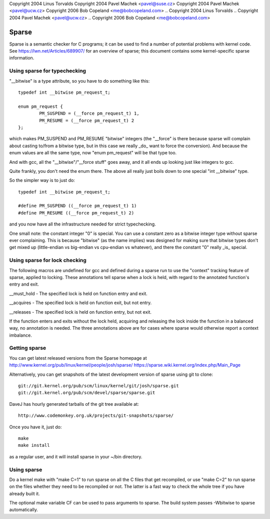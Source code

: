 Copyright 2004 Linus Torvalds
Copyright 2004 Pavel Machek <pavel@suse.cz>
Copyright 2004 Pavel Machek <pavel@ucw.cz>
Copyright 2006 Bob Copeland <me@bobcopeland.com>
.. Copyright 2004 Linus Torvalds
.. Copyright 2004 Pavel Machek <pavel@ucw.cz>
.. Copyright 2006 Bob Copeland <me@bobcopeland.com>

Sparse
======

Sparse is a semantic checker for C programs; it can be used to find a
number of potential problems with kernel code.  See
https://lwn.net/Articles/689907/ for an overview of sparse; this document
contains some kernel-specific sparse information.


Using sparse for typechecking
-----------------------------

"__bitwise" is a type attribute, so you have to do something like this::

        typedef int __bitwise pm_request_t;

        enum pm_request {
                PM_SUSPEND = (__force pm_request_t) 1,
                PM_RESUME = (__force pm_request_t) 2
        };

which makes PM_SUSPEND and PM_RESUME "bitwise" integers (the "__force" is
there because sparse will complain about casting to/from a bitwise type,
but in this case we really _do_ want to force the conversion). And because
the enum values are all the same type, now "enum pm_request" will be that
type too.

And with gcc, all the "__bitwise"/"__force stuff" goes away, and it all
ends up looking just like integers to gcc.

Quite frankly, you don't need the enum there. The above all really just
boils down to one special "int __bitwise" type.

So the simpler way is to just do::

        typedef int __bitwise pm_request_t;

        #define PM_SUSPEND ((__force pm_request_t) 1)
        #define PM_RESUME ((__force pm_request_t) 2)

and you now have all the infrastructure needed for strict typechecking.

One small note: the constant integer "0" is special. You can use a
constant zero as a bitwise integer type without sparse ever complaining.
This is because "bitwise" (as the name implies) was designed for making
sure that bitwise types don't get mixed up (little-endian vs big-endian
vs cpu-endian vs whatever), and there the constant "0" really _is_
special.

Using sparse for lock checking
------------------------------

The following macros are undefined for gcc and defined during a sparse
run to use the "context" tracking feature of sparse, applied to
locking.  These annotations tell sparse when a lock is held, with
regard to the annotated function's entry and exit.

__must_hold - The specified lock is held on function entry and exit.

__acquires - The specified lock is held on function exit, but not entry.

__releases - The specified lock is held on function entry, but not exit.

If the function enters and exits without the lock held, acquiring and
releasing the lock inside the function in a balanced way, no
annotation is needed.  The three annotations above are for cases where
sparse would otherwise report a context imbalance.

Getting sparse
--------------

You can get latest released versions from the Sparse homepage at
http://www.kernel.org/pub/linux/kernel/people/josh/sparse/
https://sparse.wiki.kernel.org/index.php/Main_Page

Alternatively, you can get snapshots of the latest development version
of sparse using git to clone::

        git://git.kernel.org/pub/scm/linux/kernel/git/josh/sparse.git
        git://git.kernel.org/pub/scm/devel/sparse/sparse.git

DaveJ has hourly generated tarballs of the git tree available at::

        http://www.codemonkey.org.uk/projects/git-snapshots/sparse/


Once you have it, just do::

        make
        make install

as a regular user, and it will install sparse in your ~/bin directory.

Using sparse
------------

Do a kernel make with "make C=1" to run sparse on all the C files that get
recompiled, or use "make C=2" to run sparse on the files whether they need to
be recompiled or not.  The latter is a fast way to check the whole tree if you
have already built it.

The optional make variable CF can be used to pass arguments to sparse.  The
build system passes -Wbitwise to sparse automatically.
